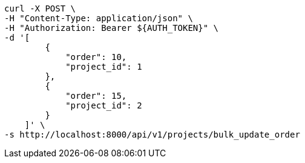 [source,bash]
----
curl -X POST \
-H "Content-Type: application/json" \
-H "Authorization: Bearer ${AUTH_TOKEN}" \
-d '[
        {
            "order": 10,
            "project_id": 1
        },
        {
            "order": 15,
            "project_id": 2
        }
    ]' \
-s http://localhost:8000/api/v1/projects/bulk_update_order
----
